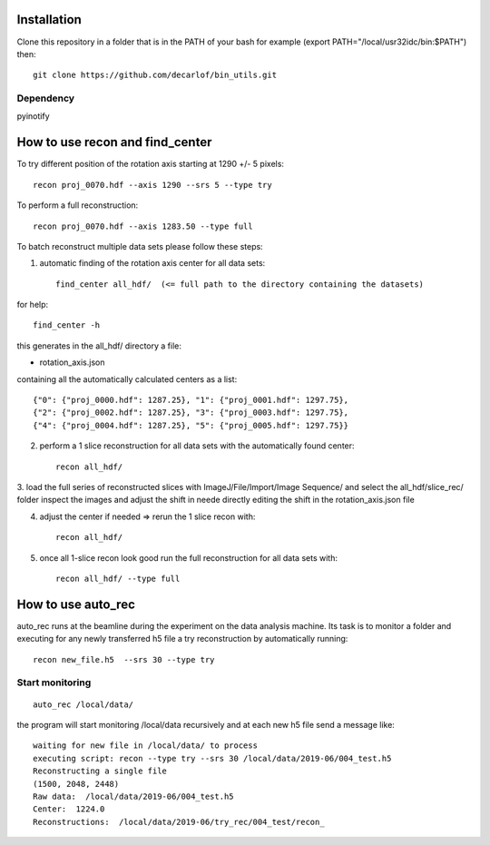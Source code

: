 Installation
============

Clone this repository in a folder that is in the PATH of your bash for example (export PATH="/local/usr32idc/bin:$PATH") then::

    git clone https://github.com/decarlof/bin_utils.git

Dependency
----------

pyinotify


How to use recon and find_center
================================

To try different position of the rotation axis starting at 1290 +/- 5 pixels::

    recon proj_0070.hdf --axis 1290 --srs 5 --type try 

To perform a full reconstruction::

    recon proj_0070.hdf --axis 1283.50 --type full


To batch reconstruct multiple data sets please follow these steps:


1. automatic finding of the rotation axis center for all data sets::

        find_center all_hdf/  (<= full path to the directory containing the datasets)

for help::

        find_center -h

this generates in the all_hdf/ directory a file:

- rotation_axis.json 

containing all the automatically calculated centers as a list::

    {"0": {"proj_0000.hdf": 1287.25}, "1": {"proj_0001.hdf": 1297.75},
    {"2": {"proj_0002.hdf": 1287.25}, "3": {"proj_0003.hdf": 1297.75},
    {"4": {"proj_0004.hdf": 1287.25}, "5": {"proj_0005.hdf": 1297.75}}

2. perform a 1 slice reconstruction for all data sets with the automatically found center::

        recon all_hdf/

3. load the full series of reconstructed slices with ImageJ/File/Import/Image Sequence/ and select the all_hdf/slice_rec/ folder 
inspect the images and adjust the shift in neede directly editing the shift in the rotation_axis.json file

4. adjust the center if needed => rerun the 1 slice recon with::

    recon all_hdf/

5. once all 1-slice recon look good run the full reconstruction for all data sets with::

    recon all_hdf/ --type full


How to use auto_rec
===================

auto_rec runs at the beamline during the experiment on the data analysis machine. Its task is to monitor a folder and executing for any newly transferred h5 file a try reconstruction by automatically running::

    recon new_file.h5  --srs 30 --type try


Start monitoring
----------------

::

    auto_rec /local/data/

the program will start monitoring /local/data recursively and at each new h5 file send a message like::

    waiting for new file in /local/data/ to process
    executing script: recon --type try --srs 30 /local/data/2019-06/004_test.h5
    Reconstructing a single file
    (1500, 2048, 2448)
    Raw data:  /local/data/2019-06/004_test.h5
    Center:  1224.0
    Reconstructions:  /local/data/2019-06/try_rec/004_test/recon_
